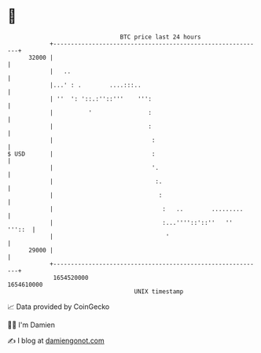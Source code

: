 * 👋

#+begin_example
                                   BTC price last 24 hours                    
               +------------------------------------------------------------+ 
         32000 |                                                            | 
               |   ..                                                       | 
               |...' : .        ....:::..                                   | 
               | ''  ': '::.:''::'''    ''':                                | 
               |          '                :                                | 
               |                           :                                | 
               |                            :                               | 
   $ USD       |                            :                               | 
               |                            '.                              | 
               |                             :.                             | 
               |                              :                             | 
               |                               :   ..        .........      | 
               |                               :...''''::'::''   ''  '''::  | 
               |                                '                           | 
         29000 |                                                            | 
               +------------------------------------------------------------+ 
                1654520000                                        1654610000  
                                       UNIX timestamp                         
#+end_example
📈 Data provided by CoinGecko

🧑‍💻 I'm Damien

✍️ I blog at [[https://www.damiengonot.com][damiengonot.com]]
